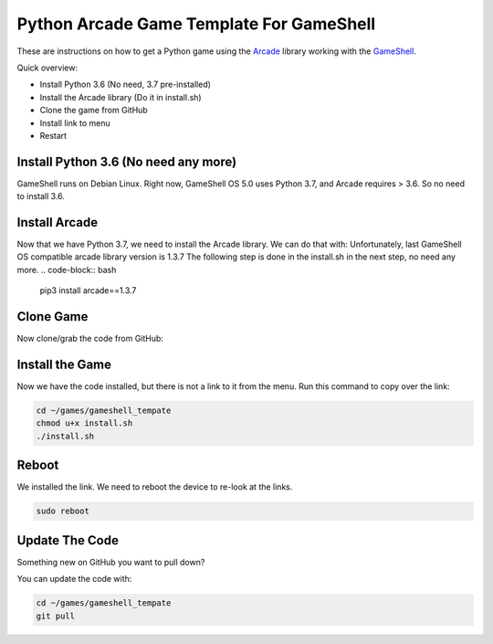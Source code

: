 Python Arcade Game Template For GameShell
=========================================

.. image:: doc/screenshot.png

These are instructions on how to get a Python game using the Arcade_ library
working with the GameShell_.

Quick overview:

* Install Python 3.6 (No need, 3.7 pre-installed)
* Install the Arcade library (Do it in install.sh)
* Clone the game from GitHub
* Install link to menu
* Restart

Install Python 3.6 (No need any more)
------------------

GameShell runs on Debian Linux. Right now, GameShell OS 5.0 uses Python 3.7, and Arcade
requires > 3.6. So no need to install 3.6.


Install Arcade
--------------

Now that we have Python 3.7, we need to install the Arcade library. We can do that with:
Unfortunately, last GameShell OS compatible arcade library version is 1.3.7
The following step is done in the install.sh in the next step, no need any more.
.. code-block:: bash

    pip3 install arcade==1.3.7

Clone Game
----------

Now clone/grab the code from GitHub:

.. code-block:: bash
    mkdir -p ~/games/PyGames
    cd ~/games/PyGames
    git clone https://github.com/jun9/gameshell_template.git

Install the Game
----------------

Now we have the code installed, but there is not a link to it from the menu.
Run this command to copy over the link:

.. code-block:: bash

    cd ~/games/gameshell_tempate
    chmod u+x install.sh
    ./install.sh

Reboot
------

We installed the link. We need to reboot the device to re-look at the links.

.. code-block:: bash

    sudo reboot

Update The Code
---------------

Something new on GitHub you want to pull down?

You can update the code with:

.. code-block:: bash

    cd ~/games/gameshell_tempate
    git pull

.. _GameShell: https://www.clockworkpi.com/
.. _Arcade: http://arcade.academy/

